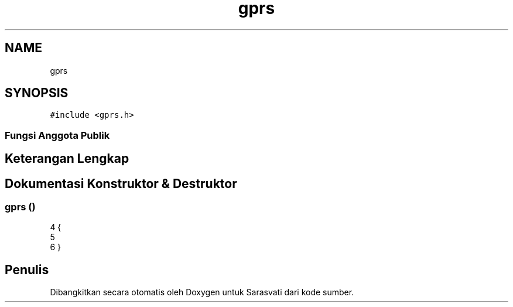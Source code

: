 .TH "gprs" 3 "Rabu 8 Februari 2017" "Version 1.0.2-4" "Sarasvati" \" -*- nroff -*-
.ad l
.nh
.SH NAME
gprs
.SH SYNOPSIS
.br
.PP
.PP
\fC#include <gprs\&.h>\fP
.SS "Fungsi Anggota Publik"
.SH "Keterangan Lengkap"
.PP 
.SH "Dokumentasi Konstruktor & Destruktor"
.PP 
.SS "\fBgprs\fP ()"

.PP
.nf
4 {
5 
6 }
.fi


.SH "Penulis"
.PP 
Dibangkitkan secara otomatis oleh Doxygen untuk Sarasvati dari kode sumber\&.

